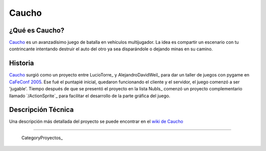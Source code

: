 
Caucho
======

¿Qué es Caucho?
---------------

Caucho_ es un avanzadísimo juego de batalla en vehículos multijugador. La idea es compartir un escenario con tu contrincante intentando destruir el auto del otro ya sea disparándole o dejando minas en su camino.

Historia
--------

Caucho_ surgió como un proyecto entre LucioTorre_ y AlejandroDavidWeil_ para dar un taller de juegos con pygame en `CaFeConf 2005`_. Ese fué el puntapié inicial, quedaron funcionando el cliente y el servidor, el juego comenzó a ser 'jugable'. Tiempo después de que se presentó el proyecto en la lista NubIs_ comenzó un proyecto complementario llamado `/ActionSprite`_ para facilitar el desarrollo de la parte gráfica del juego.

Descripción Técnica
-------------------

Una descripción más detallada del proyecto se puede encontrar en el `wiki de Caucho`_

-------------------------

 CategoryProyectos_

.. ############################################################################

.. _Caucho: http://caucho.sf.net/

.. _CaFeConf 2005: http://www.cafeconf.org/

.. _wiki de Caucho: http://caucho.sourceforge.net/wiki/

